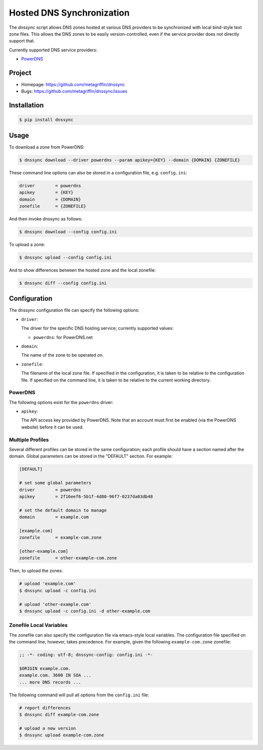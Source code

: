 ==========================
Hosted DNS Synchronization
==========================

The `dnssync` script allows DNS zones hosted at various DNS providers
to be synchronized with local bind-style text zone files. This allows
the DNS zones to be easily version-controlled, even if the service
provider does not directly support that.

Currently supported DNS service providers:

* `PowerDNS <http://powerdns.net/>`_


Project
=======

* Homepage: https://github.com/metagriffin/dnssync
* Bugs: https://github.com/metagriffin/dnssync/issues


Installation
============

.. code-block:: bash

  $ pip install dnssync


Usage
=====

To download a zone from PowerDNS:

.. code-block:: bash

  $ dnssync download --driver powerdns --param apikey={KEY} --domain {DOMAIN} {ZONEFILE}


These command line options can also be stored in a configuration file,
e.g. ``config.ini``:

.. code-block:: ini

  driver        = powerdns 
  apikey        = {KEY}
  domain        = {DOMAIN}
  zonefile      = {ZONEFILE}

And then invoke dnssync as follows:

.. code-block:: bash

  $ dnssync download --config config.ini


To upload a zone:

.. code-block:: bash

  $ dnssync upload --config config.ini


And to show differences between the hosted zone and the local
zonefile:

.. code-block:: bash

  $ dnssync diff --config config.ini


Configuration
=============

The dnssync configuration file can specify the following options:

* ``driver``:

  The driver for the specific DNS hosting service; currently supported
  values:

  * ``powerdns``: for PowerDNS.net


* ``domain``: 

  The name of the zone to be operated on.


* ``zonefile``: 

  The filename of the local zone file. If specified in the
  configuration, it is taken to be relative to the configuration
  file. If specified on the command line, it is taken to be relative
  to the current working directory.


PowerDNS
--------

The following options exist for the ``powerdns`` driver:

* ``apikey``: 

  The API access key provided by PowerDNS. Note that an account must
  first be enabled (via the PowerDNS website) before it can be used.


Multiple Profiles
-----------------

Several different profiles can be stored in the same configuration; each
profile should have a section named after the domain. Global parameters can
be stored in the "DEFAULT" section. For example:

.. code-block:: ini

  [DEFAULT]

  # set some global parameters
  driver        = powerdns
  apikey        = 2f16eef6-5b1f-4d80-96f7-0237da03db48

  # set the default domain to manage
  domain        = example.com

  [example.com]
  zonefile      = example-com.zone

  [other-example.com]
  zonefile      = other-example-com.zone


Then, to upload the zones:

.. code-block:: bash

  # upload 'example.com'
  $ dnssync upload -c config.ini

  # upload 'other-example.com'
  $ dnssync upload -c config.ini -d other-example.com


Zonefile Local Variables
------------------------

The zonefile can also specify the configuration file via emacs-style
local variables. The configuration file specified on the command line,
however, takes precedence. For example, given the following
``example-com.zone`` zonefile:

.. code-block:: text

  ;; -*- coding: utf-8; dnssync-config: config.ini -*-

  $ORIGIN example.com.
  example.com. 3600 IN SOA ...
  ... more DNS records ...

The following command will pull all options from the ``config.ini``
file:

.. code-block:: bash

  # report differences
  $ dnssync diff example-com.zone

  # upload a new version
  $ dnssync upload example-com.zone
